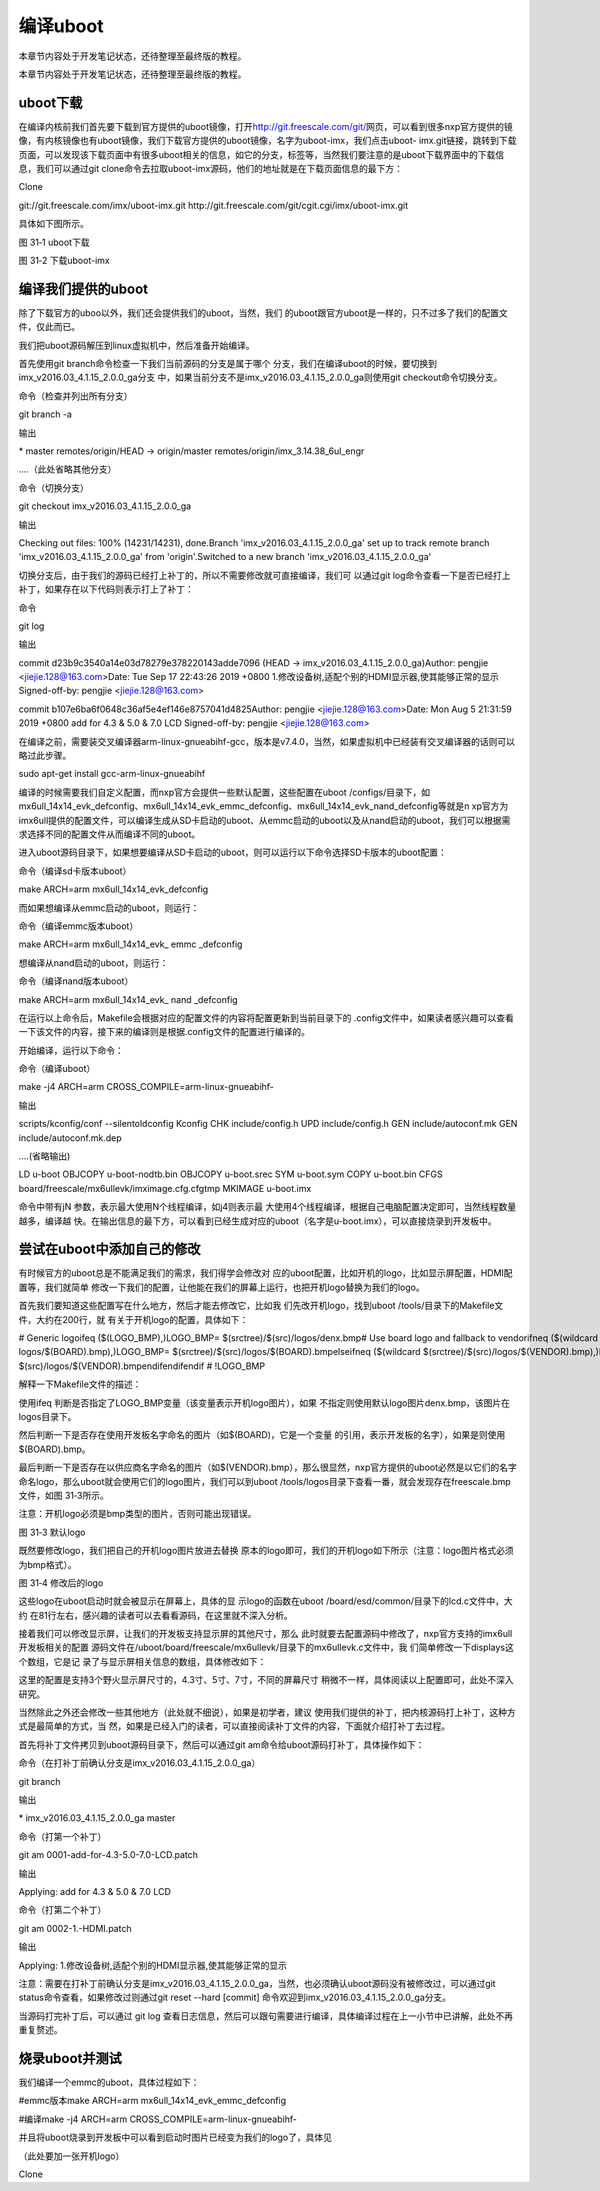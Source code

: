 .. vim: syntax=rst

编译uboot
-------

本章节内容处于开发笔记状态，还待整理至最终版的教程。

本章节内容处于开发笔记状态，还待整理至最终版的教程。

uboot下载
~~~~~~~

在编译内核前我们首先要下载到官方提供的uboot镜像，打开\ http://git.freescale.com/git/\ 网页，可以看到很多nxp官方提供的镜像，有内核镜像也有uboot镜像，我们下载官方提供的uboot镜像，名字为uboot-imx，我们点击uboot-
imx.git链接，跳转到下载页面，可以发现该下载页面中有很多uboot相关的信息，如它的分支，标签等，当然我们要注意的是uboot下载界面中的下载信息，我们可以通过git clone命令去拉取uboot-imx源码，他们的地址就是在下载页面信息的最下方：

Clone

git://git.freescale.com/imx/uboot-imx.git http://git.freescale.com/git/cgit.cgi/imx/uboot-imx.git

具体如下图所示。



.. image:: media/building_uboot002.png
   :align: center
   :alt: 未找到图片02|

图 31‑1 uboot下载

.. image:: media/building_uboot003.png
   :align: center
   :alt: 未找到图片03|

图 31‑2 下载uboot-imx

编译我们提供的uboot
~~~~~~~~~~~~

除了下载官方的uboo以外，我们还会提供我们的uboot，当然，我们
的uboot跟官方uboot是一样的，只不过多了我们的配置文件，仅此而已。

我们把uboot源码解压到linux虚拟机中，然后准备开始编译。

首先使用git branch命令检查一下我们当前源码的分支是属于哪个
分支，我们在编译uboot的时候，要切换到imx_v2016.03_4.1.15_2.0.0_ga分支
中，如果当前分支不是imx_v2016.03_4.1.15_2.0.0_ga则使用git checkout命令切换分支。

命令（检查并列出所有分支）

git branch -a

输出

\* master remotes/origin/HEAD -> origin/master remotes/origin/imx_3.14.38_6ul_engr

….（此处省略其他分支）

命令（切换分支）

git checkout imx_v2016.03_4.1.15_2.0.0_ga

输出

Checking out files: 100% (14231/14231), done.Branch 'imx_v2016.03_4.1.15_2.0.0_ga' set up to track remote branch 'imx_v2016.03_4.1.15_2.0.0_ga' from
'origin'.Switched to a new branch 'imx_v2016.03_4.1.15_2.0.0_ga'

切换分支后，由于我们的源码已经打上补丁的，所以不需要修改就可直接编译，我们可
以通过git log命令查看一下是否已经打上补丁，如果存在以下代码则表示打上了补丁：

命令

git log

输出

commit d23b9c3540a14e03d78279e378220143adde7096 (HEAD -> imx_v2016.03_4.1.15_2.0.0_ga)Author: pengjie <jiejie.128@163.com>Date: Tue Sep 17 22:43:26
2019 +0800 1.修改设备树,适配个别的HDMI显示器,使其能够正常的显示 Signed-off-by: pengjie <jiejie.128@163.com>

commit b107e6ba6f0648c36af5e4ef146e8757041d4825Author: pengjie <jiejie.128@163.com>Date: Mon Aug 5 21:31:59 2019 +0800 add for 4.3 & 5.0 & 7.0 LCD
Signed-off-by: pengjie <jiejie.128@163.com>

在编译之前，需要装交叉编译器arm-linux-gnueabihf-gcc，版本是v7.4.0，当然，如果虚拟机中已经装有交叉编译器的话则可以略过此步骤。

sudo apt-get install gcc-arm-linux-gnueabihf

编译的时候需要我们自定义配置，而nxp官方会提供一些默认配置，这些配置在uboot /configs/目录下，如mx6ull_14x14_evk_defconfig、mx6ull_14x14_evk_emmc_defconfig、mx6ull_14x14_evk_nand_defconfig等就是n
xp官方为imx6ull提供的配置文件，可以编译生成从SD卡启动的uboot、从emmc启动的uboot以及从nand启动的uboot，我们可以根据需求选择不同的配置文件从而编译不同的uboot。

进入uboot源码目录下，如果想要编译从SD卡启动的uboot，则可以运行以下命令选择SD卡版本的uboot配置：

命令（编译sd卡版本uboot）

make ARCH=arm mx6ull_14x14_evk_defconfig

而如果想编译从emmc启动的uboot，则运行：

命令（编译emmc版本uboot）

make ARCH=arm mx6ull_14x14_evk\_ emmc \_defconfig

想编译从nand启动的uboot，则运行：

命令（编译nand版本uboot）

make ARCH=arm mx6ull_14x14_evk\_ nand \_defconfig

在运行以上命令后，Makefile会根据对应的配置文件的内容将配置更新到当前目录下的 .config文件中，如果读者感兴趣可以查看一下该文件的内容，接下来的编译则是根据.config文件的配置进行编译的。

开始编译，运行以下命令：

命令（编译uboot）

make -j4 ARCH=arm CROSS_COMPILE=arm-linux-gnueabihf-

输出

scripts/kconfig/conf --silentoldconfig Kconfig CHK include/config.h UPD include/config.h GEN include/autoconf.mk GEN include/autoconf.mk.dep

….(省略输出)

LD u-boot OBJCOPY u-boot-nodtb.bin OBJCOPY u-boot.srec SYM u-boot.sym COPY u-boot.bin CFGS board/freescale/mx6ullevk/imximage.cfg.cfgtmp MKIMAGE
u-boot.imx

命令中带有jN 参数，表示最大使用N个线程编译，如j4则表示最
大使用4个线程编译，根据自己电脑配置决定即可，当然线程数量越多，编译越
快。在输出信息的最下方，可以看到已经生成对应的uboot（名字是u-boot.imx），可以直接烧录到开发板中。

尝试在uboot中添加自己的修改
~~~~~~~~~~~~~~~~

有时候官方的uboot总是不能满足我们的需求，我们得学会修改对
应的uboot配置，比如开机的logo，比如显示屏配置，HDMI配置等，我们就简单
修改一下我们的配置，让他能在我们的屏幕上运行，也把开机logo替换为我们的logo。

首先我们要知道这些配置写在什么地方，然后才能去修改它，比如我
们先改开机logo，找到uboot /tools/目录下的Makefile文件，大约在200行，就
有关于开机logo的配置，具体如下：

# Generic logoifeq ($(LOGO_BMP),)LOGO_BMP= $(srctree)/$(src)/logos/denx.bmp# Use board logo and fallback to vendorifneq ($(wildcard $(srctree)/$(src)/
logos/$(BOARD).bmp),)LOGO_BMP= $(srctree)/$(src)/logos/$(BOARD).bmpelseifneq ($(wildcard $(srctree)/$(src)/logos/$(VENDOR).bmp),)LOGO_BMP= $(srctree)/
$(src)/logos/$(VENDOR).bmpendifendifendif # !LOGO_BMP

解释一下Makefile文件的描述：

使用ifeq 判断是否指定了LOGO_BMP变量（该变量表示开机logo图片），如果
不指定则使用默认logo图片denx.bmp，该图片在logos目录下。

然后判断一下是否存在使用开发板名字命名的图片（如$(BOARD)，它是一个变量
的引用，表示开发板的名字），如果是则使用$(BOARD).bmp。

最后判断一下是否存在以供应商名字命名的图片（如$(VENDOR).bmp），那么很显然，nxp官方提供的uboot必然是以它们的名字命名logo，那么uboot就会使用它们的logo图片，我们可以到uboot /tools/logos目录下查看一番，就会发现存在freescale.bmp文件，如图
31‑3所示。

注意：开机logo必须是bmp类型的图片，否则可能出现错误。

.. image:: media/building_uboot004.png
   :align: center
   :alt: 未找到图片04|

图 31‑3 默认logo

既然要修改logo，我们把自己的开机logo图片放进去替换
原本的logo即可，我们的开机logo如下所示（注意：logo图片格式必须为bmp格式）。

.. image:: media/building_uboot005.png
   :align: center
   :alt: 未找到图片05|

图 31‑4 修改后的logo

这些logo在uboot启动时就会被显示在屏幕上，具体的显
示logo的函数在uboot /board/esd/common/目录下的lcd.c文件中，大约
在81行左右，感兴趣的读者可以去看看源码，在这里就不深入分析。

接着我们可以修改显示屏，让我们的开发板支持显示屏的其他尺寸，那么
此时就要去配置源码中修改了，nxp官方支持的imx6ull开发板相关的配置
源码文件在/uboot/board/freescale/mx6ullevk/目录下的mx6ullevk.c文件中，我
们简单修改一下displays这个数组，它是记
录了与显示屏相关信息的数组，具体修改如下：

.. code-block:: c
   :caption: 修改结果
   :linenos:

   struct display_info_t const displays[] = {{
   
   .bus = MX6UL_LCDIF1_BASE_ADDR,
   
   .addr = 0,
   
   .pixfmt = 24,
   
   .detect = NULL,
   
   .enable = do_enable_parallel_lcd,
   
   .mode = {
   
   .name = "TFT43AB",
   
   .xres = 480,
   
   .yres = 272,
   
   .pixclock = 108695,
   
   .left_margin = 8,
   
   .right_margin = 4,
   
   .upper_margin = 2,
   
   .lower_margin = 4,
   
   .hsync_len = 41,
   
   .vsync_len = 10,
   
   .sync = 0,
   
   .vmode = FB_VMODE_NONINTERLACED
   
   }
   
   },
   
   {
   
   .bus = MX6UL_LCDIF1_BASE_ADDR,
   
   .addr = 0,
   
   .pixfmt = 24,
   
   .detect = NULL,
   
   .enable = do_enable_parallel_lcd,
   
   .mode = {
   
   .name = "TFT50AB",
   
   .xres = 800,
   
   .yres = 480,
   
   .pixclock = 108695,
   
   .left_margin = 46,
   
   .right_margin = 22,
   
   .upper_margin = 23,
   
   .lower_margin = 22,
   
   .hsync_len = 1,
   
   .vsync_len = 1,
   
   .sync = 0,
   
   .vmode = FB_VMODE_NONINTERLACED
   
   }
   
   },
   
   {
   
   .bus = MX6UL_LCDIF1_BASE_ADDR,
   
   .addr = 0,
   
   .pixfmt = 24,
   
   .detect = NULL,
   
   .enable = do_enable_parallel_lcd,
   
   .mode = {
   
   .name = "TFT70AB",
   
   .xres = 800,
   
   .yres = 480,
   
   .pixclock = 108695,
   
   .left_margin = 46,
   
   .right_margin = 22,
   
   .upper_margin = 23,
   
   .lower_margin = 22,
   
   .hsync_len = 1,
   
   .vsync_len = 1,
   
   .sync = 0,
   
   .vmode = FB_VMODE_NONINTERLACED
   
   }
   
   }
   
   };

这里的配置是支持3个野火显示屏尺寸的，4.3寸、5寸、7寸，不同的屏幕尺寸
稍微不一样，具体阅读以上配置即可，此处不深入研究。

当然除此之外还会修改一些其他地方（此处就不细说），如果是初学者，建议
使用我们提供的补丁，把内核源码打上补丁，这种方式是最简单的方式，当
然，如果是已经入门的读者，可以直接阅读补丁文件的内容，下面就介绍打补丁去过程。

首先将补丁文件拷贝到uboot源码目录下，然后可以通过git am命令给uboot源码打补丁，具体操作如下：

命令（在打补丁前确认分支是imx_v2016.03_4.1.15_2.0.0_ga）

git branch

输出

\* imx_v2016.03_4.1.15_2.0.0_ga master

命令（打第一个补丁）

git am 0001-add-for-4.3-5.0-7.0-LCD.patch

输出

Applying: add for 4.3 & 5.0 & 7.0 LCD

命令（打第二个补丁）

git am 0002-1.-HDMI.patch

输出

Applying: 1.修改设备树,适配个别的HDMI显示器,使其能够正常的显示

注意：需要在打补丁前确认分支是imx_v2016.03_4.1.15_2.0.0_ga，当然，也必须确认uboot源码没有被修改过，可以通过git status命令查看，如果修改过则通过git reset --hard [commit]
命令欢迎到imx_v2016.03_4.1.15_2.0.0_ga分支。

当源码打完补丁后，可以通过 git log 查看日志信息，然后可以跟句需要进行编译，具体编译过程在上一小节中已讲解，此处不再重复赘述。

烧录uboot并测试
~~~~~~~~~~

我们编译一个emmc的uboot，具体过程如下：

#emmc版本make ARCH=arm mx6ull_14x14_evk_emmc_defconfig

#编译make -j4 ARCH=arm CROSS_COMPILE=arm-linux-gnueabihf-

并且将uboot烧录到开发板中可以看到启动时图片已经变为我们的logo了，具体见

（此处要加一张开机logo）

Clone



.. |buildi002| image:: media/building_uboot002.png
   :width: 5.76806in
   :height: 3.62709in
.. |buildi003| image:: media/building_uboot003.png
   :width: 5.76806in
   :height: 3.13519in
.. |buildi004| image:: media/building_uboot004.png
   :width: 3.37313in
   :height: 1.20801in
.. |buildi005| image:: media/building_uboot005.png
   :width: 3.43284in
   :height: 1.2483in
